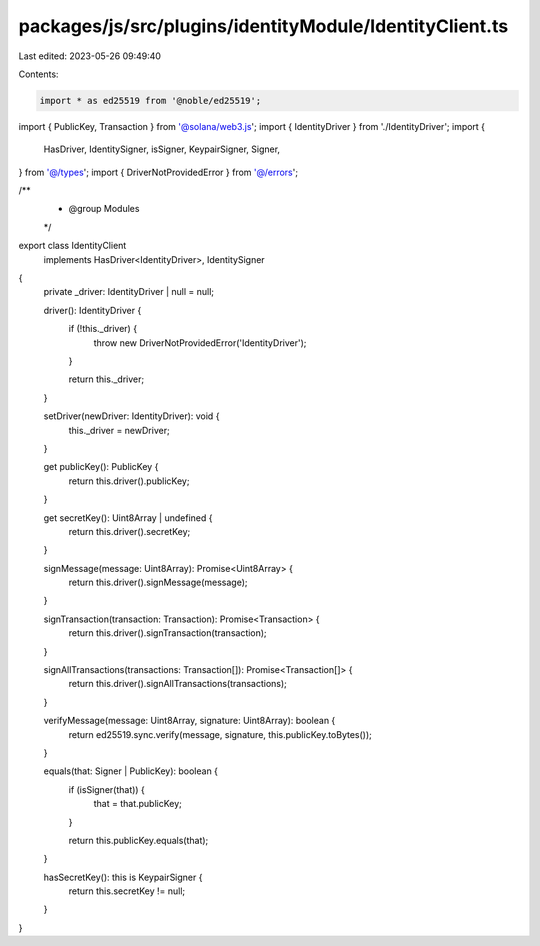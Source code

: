 packages/js/src/plugins/identityModule/IdentityClient.ts
========================================================

Last edited: 2023-05-26 09:49:40

Contents:

.. code-block:: ts

    import * as ed25519 from '@noble/ed25519';
import { PublicKey, Transaction } from '@solana/web3.js';
import { IdentityDriver } from './IdentityDriver';
import {
  HasDriver,
  IdentitySigner,
  isSigner,
  KeypairSigner,
  Signer,
} from '@/types';
import { DriverNotProvidedError } from '@/errors';

/**
 * @group Modules
 */
export class IdentityClient
  implements HasDriver<IdentityDriver>, IdentitySigner
{
  private _driver: IdentityDriver | null = null;

  driver(): IdentityDriver {
    if (!this._driver) {
      throw new DriverNotProvidedError('IdentityDriver');
    }

    return this._driver;
  }

  setDriver(newDriver: IdentityDriver): void {
    this._driver = newDriver;
  }

  get publicKey(): PublicKey {
    return this.driver().publicKey;
  }

  get secretKey(): Uint8Array | undefined {
    return this.driver().secretKey;
  }

  signMessage(message: Uint8Array): Promise<Uint8Array> {
    return this.driver().signMessage(message);
  }

  signTransaction(transaction: Transaction): Promise<Transaction> {
    return this.driver().signTransaction(transaction);
  }

  signAllTransactions(transactions: Transaction[]): Promise<Transaction[]> {
    return this.driver().signAllTransactions(transactions);
  }

  verifyMessage(message: Uint8Array, signature: Uint8Array): boolean {
    return ed25519.sync.verify(message, signature, this.publicKey.toBytes());
  }

  equals(that: Signer | PublicKey): boolean {
    if (isSigner(that)) {
      that = that.publicKey;
    }

    return this.publicKey.equals(that);
  }

  hasSecretKey(): this is KeypairSigner {
    return this.secretKey != null;
  }
}



